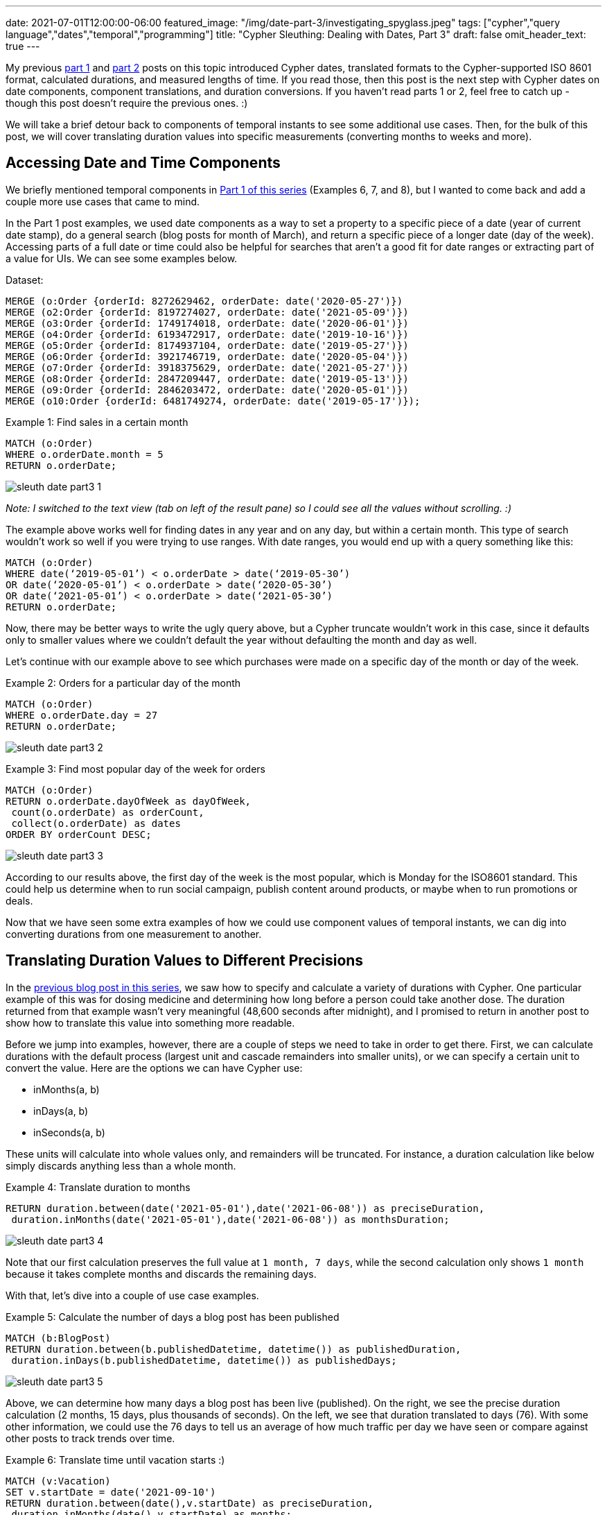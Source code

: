 ---
date: 2021-07-01T12:00:00-06:00
featured_image: "/img/date-part-3/investigating_spyglass.jpeg"
tags: ["cypher","query language","dates","temporal","programming"]
title: "Cypher Sleuthing: Dealing with Dates, Part 3"
draft: false
omit_header_text: true
---

My previous https://jmhreif.com/blog/cypher-sleuthing-dates-part1/[part 1^] and https://jmhreif.com/blog/cypher-sleuthing-dates-part2/[part 2^] posts on this topic introduced Cypher dates, translated formats to the Cypher-supported ISO 8601 format, calculated durations, and measured lengths of time. If you read those, then this post is the next step with Cypher dates on date components, component translations, and duration conversions. If you haven’t read parts 1 or 2, feel free to catch up - though this post doesn’t require the previous ones. :)

We will take a brief detour back to components of temporal instants to see some additional use cases. Then, for the bulk of this post, we will cover translating duration values into specific measurements (converting months to weeks and more).

== Accessing Date and Time Components

We briefly mentioned temporal components in https://jmhreif.com/blog/cypher-sleuthing-dates-part1/[Part 1 of this series^] (Examples 6, 7, and 8), but I wanted to come back and add a couple more use cases that came to mind.

In the Part 1 post examples, we used date components as a way to set a property to a specific piece of a date (year of current date stamp), do a general search (blog posts for month of March), and return a specific piece of a longer date (day of the week). Accessing parts of a full date or time could also be helpful for searches that aren’t a good fit for date ranges or extracting part of a value for UIs. We can see some examples below.

Dataset:
[source,cypher]
```
MERGE (o:Order {orderId: 8272629462, orderDate: date('2020-05-27')})
MERGE (o2:Order {orderId: 8197274027, orderDate: date('2021-05-09')})
MERGE (o3:Order {orderId: 1749174018, orderDate: date('2020-06-01')})
MERGE (o4:Order {orderId: 6193472917, orderDate: date('2019-10-16')})
MERGE (o5:Order {orderId: 8174937104, orderDate: date('2019-05-27')})
MERGE (o6:Order {orderId: 3921746719, orderDate: date('2020-05-04')})
MERGE (o7:Order {orderId: 3918375629, orderDate: date('2021-05-27')})
MERGE (o8:Order {orderId: 2847209447, orderDate: date('2019-05-13')})
MERGE (o9:Order {orderId: 2846203472, orderDate: date('2020-05-01')})
MERGE (o10:Order {orderId: 6481749274, orderDate: date('2019-05-17')});
```

Example 1: Find sales in a certain month
[source,cypher]
```
MATCH (o:Order)
WHERE o.orderDate.month = 5
RETURN o.orderDate;
```

image::/img/date-part-3/sleuth_date_part3_1.png[]

_Note: I switched to the text view (tab on left of the result pane) so I could see all the values without scrolling. :)_

The example above works well for finding dates in any year and on any day, but within a certain month. This type of search wouldn’t work so well if you were trying to use ranges. With date ranges, you would end up with a query something like this:

```
MATCH (o:Order)
WHERE date(‘2019-05-01’) < o.orderDate > date(‘2019-05-30’)
OR date(‘2020-05-01’) < o.orderDate > date(‘2020-05-30’)
OR date(‘2021-05-01’) < o.orderDate > date(‘2021-05-30’)
RETURN o.orderDate;
```

Now, there may be better ways to write the ugly query above, but a Cypher truncate wouldn’t work in this case, since it defaults only to smaller values where we couldn’t default the year without defaulting the month and day as well.

Let’s continue with our example above to see which purchases were made on a specific day of the month or day of the week.

Example 2: Orders for a particular day of the month
[source,cypher]
```
MATCH (o:Order)
WHERE o.orderDate.day = 27
RETURN o.orderDate;
```

image::/img/date-part-3/sleuth_date_part3_2.png[]

Example 3: Find most popular day of the week for orders
[source,cypher]
```
MATCH (o:Order)
RETURN o.orderDate.dayOfWeek as dayOfWeek, 
 count(o.orderDate) as orderCount, 
 collect(o.orderDate) as dates
ORDER BY orderCount DESC;
```

image::/img/date-part-3/sleuth_date_part3_3.png[]

According to our results above, the first day of the week is the most popular, which is Monday for the ISO8601 standard. This could help us determine when to run social campaign, publish content around products, or maybe when to run promotions or deals.

Now that we have seen some extra examples of how we could use component values of temporal instants, we can dig into converting durations from one measurement to another.

== Translating Duration Values to Different Precisions

In the https://jmhreif.com/blog/cypher-sleuthing-dates-part2/[previous blog post in this series^], we saw how to specify and calculate a variety of durations with Cypher. One particular example of this was for dosing medicine and determining how long before a person could take another dose. The duration returned from that example wasn’t very meaningful (48,600 seconds after midnight), and I promised to return in another post to show how to translate this value into something more readable.

Before we jump into examples, however, there are a couple of steps we need to take in order to get there. First, we can calculate durations with the default process (largest unit and cascade remainders into smaller units), or we can specify a certain unit to convert the value. Here are the options we can have Cypher use:

* inMonths(a, b)
* inDays(a, b)
* inSeconds(a, b)

These units will calculate into whole values only, and remainders will be truncated. For instance, a duration calculation like below simply discards anything less than a whole month.

Example 4: Translate duration to months
[source,cypher]
```
RETURN duration.between(date('2021-05-01'),date('2021-06-08')) as preciseDuration, 
 duration.inMonths(date('2021-05-01'),date('2021-06-08')) as monthsDuration;
```

image::/img/date-part-3/sleuth_date_part3_4.png[]

Note that our first calculation preserves the full value at `1 month, 7 days`, while the second calculation only shows `1 month` because it takes complete months and discards the remaining days.

With that, let’s dive into a couple of use case examples.

Example 5: Calculate the number of days a blog post has been published
[source,cypher]
```
MATCH (b:BlogPost)
RETURN duration.between(b.publishedDatetime, datetime()) as publishedDuration, 
 duration.inDays(b.publishedDatetime, datetime()) as publishedDays;
```

image::/img/date-part-3/sleuth_date_part3_5.png[]

Above, we can determine how many days a blog post has been live (published). On the right, we see the precise duration calculation (2 months, 15 days, plus thousands of seconds). On the left, we see that duration translated to days (76). With some other information, we could use the 76 days to tell us an average of how much traffic per day we have seen or compare against other posts to track trends over time.

Example 6: Translate time until vacation starts :)
[source,cypher]
```
MATCH (v:Vacation)
SET v.startDate = date('2021-09-10')
RETURN duration.between(date(),v.startDate) as preciseDuration, 
 duration.inMonths(date(),v.startDate) as months;
```

image::/img/date-part-3/sleuth_date_part3_6.png[]

This could help us plan for when we should book reservations for lodging and activities or set a goal for content published or inches lost from the waistline by that point in time. :) We could also change the month calculation to `inDays` for a countdown.

== Using Duration Components

Just like with temporal instant types, we can also access components (or parts) of the duration amount. There are a couple of rules I have discovered to help me avoid some pitfalls.

You can only convert among units in a component grouping, not across groups. (explanation coming)
Reminder: there must be whole values in order to convert to larger values. It will not retain partial or fractions of larger units (i.e. `12 hours` -> `0.5 days`).

We have already discussed the second item above, but it’s one I have to constantly remember when writing queries. So, let’s dive into the first item above a bit more. I’ve discovered that if I have a duration that certain components don’t return and others do. It took me some time, but I have figured out that there are component groupings, and components don’t convert across them. Here are the component groups, as shown in the https://neo4j.com/docs/cypher-manual/current/syntax/temporal/#cypher-temporal-accessing-components-durations[Cypher manual section^]:


The column on the right is the key - values within one column can be converted to any other unit in that same cell, but not one in another cell. For instance, I can convert a duration in quarters to years and months, but not to weeks or hours. Also, I could convert a duration in days to weeks, but not to months or minutes. Notice, also, that these categories correspond to our duration functions of `inMonths()`, `inDays()`, and `inSeconds()`. That is for a specific purpose that we'll cover in just a bit.

Example 7: Access components of duration in seconds
[source,cypher]
```
MATCH (c:Conference)
RETURN c.length, c.length.minutes, c.length.hours, c.length.days;
```

image::/img/date-part-3/sleuth_date_part3_7.png[]
 
In the example above, I have a duration of 10,800 seconds, which sits in the `Seconds` category of our table above. When I access the components, I can easily convert those seconds to minutes and hours (10800/60 and 10800/60/60), but I cannot convert to days, even though `30 hours` is well above `1 day` (30 > 24 hours).
 
_Note: I cannot go up to the `.weeks` component for 2 reasons - cannot go to the next category (`Days` row in the table), and I do not have a whole week in hours (168hrs = 1week). Even if you put in 168+ hours for the duration, we cannot convert to weeks because it’s in another conversion category._
 
Let’s look at another example.
 
Example 8: Access components of duration in days
[source,cypher]
```
MATCH (v:Vacation)
RETURN v.length, v.length.weeks, v.length.days, v.length.hours;
```

image::/img/date-part-3/sleuth_date_part3_8.png[]
 
Wow, none of my conversions worked here. Why is that? For both of our rules - 1) we do not have a whole week (only 5 days), 2) we cannot convert to values outside our category (days/weeks).
 
That leaves us stuck with our lonely 5 days. So is it possible to convert to something in another category? YES! We can do this by combining our duration functions (`inMonths`, `inDays`, `inSeconds`), and then using components to get to the desired conversion. A couple more examples, and we will jump into that.
 
Remember our medicine dose example from Part 2 of this blog series? Let’s look at that conversion!
 
Example 9: Convert medicine dose seconds to hours
[source,cypher]
```
MATCH (d:Dose)
RETURN d.frequency, d.frequency.hours;
```

image::/img/date-part-3/sleuth_date_part3_9.png[]
 
Ok, here we have converted our lovely precise dose frequency into something we can understand a bit better. Instead of our medicine instructions to take a dose every `14,400 seconds`, it can say to take a dose every `4 hours`. Much better!
 
Now, what about converting our dose times to something more meaningful? In our last post, we left them as durations (`09:30:00` as `P0M0DT34200S` and `13:30:00` as `P0M0DT48600S`), which are not very pretty to read or understand. While the simpler (and probably more logical) method would be to store the dose times as temporal instants and calculate the time by adding the temporal value with the frequency duration, I’ll show how we can take our existing durations and calculate them back into readable durations.
 
I mentioned above that the components would only convert to whole values, but there are a few components where you can display remainders in smaller units (i.e. `9 hours, 30 minutes`). I’ll show a screenshot of the https://neo4j.com/docs/cypher-manual/current/syntax/temporal/#cypher-temporal-accessing-components-durations[section in the documentation^] of those below.
 
image::/img/date-part-3/sleuth_date_part3_10.png[]
 
Let’s use our dose time example to demonstrate this!
 
Example 10: Translate dose time from seconds duration to hours/minutes
[source,cypher]
```
MATCH (d:Dose)
RETURN d.dose1Time, d.dose1Time.hours, d.dose1Time.minutesOfHour;
```

image::/img/date-part-3/sleuth_date_part3_11.png[]
 
If we simply translate the duration `P0M0DT34200S` with the `.minutes` component, we get 570 minutes, which is the entire duration (9.5hrs) converted to minutes. However, if we use the `.minutesOfHour` component, it preserves the partial hour and displays the remainder after we remove whole hours (9) from the amount.
 
We could do the same with the `dose2Time`, but I’ll let you tackle that on your own. Next example!
 
Example 11: Conversions with values in multiple categories
[source,cypher]
```
MATCH (:Employee)-[rel:ASSIGNED]-(p:Project)
WITH duration.between(rel.startDate, date()) as currentLength
RETURN currentLength, currentLength.quarters, currentLength.months, 
 currentLength.weeks, currentLength.days, currentLength.hours;
```

image::/img/date-part-3/sleuth_date_part3_13.png[]
 
This query is a bit more complicated because we now have duration amounts in different categories we can convert, but it helps us understand our rules even better. Here, we have measured how long someone has been on a project by calculating the duration between the date an employee was assigned to the current date, which returns `P3M25DT0S`.
 
Our result means that the 3 months can be converted to years, months, and quarters, and the 25 days can be converted to weeks. Since we don’t have any amount in the time category, we cannot use any components for hours, seconds, etc. And this is what we see - 3 months converted to quarters (`1`), 25 days converted to weeks (`3`), and no hours.
 
If you’d like to try a couple more examples to help solidify this information, let me leave you with a couple more examples to play with on these duration components.
 
Example 12: Variety of durations to test with components
[source,cypher]
```
WITH duration('P3D') as duration
RETURN duration.weeks, duration.days, duration.hours, duration.minutes, duration.seconds;
 
WITH duration('PT95M') as duration
RETURN duration.days, duration.hours, duration.minutes, duration.seconds;

WITH duration('PT95M') as duration
RETURN duration.hours, duration.minutesOfHour;
 
WITH duration('PT42H') as duration
RETURN duration.days, duration.hours, duration.minutes, duration.seconds;
```

== Wrapping up!

In this third post, we took a deep dive into durations with components and duration functions. We saw how to convert durations to different values by understanding the categories into which duration values are divided (months, days, seconds). With that understanding, we could then convert our durations into other temporal units within the same category or translate across categories and select desired units.

To wrap up our series on Cypher dates and times, we would be remiss not to mention APOC. Our next (and final) post in this series will take a brief look at some procedures and functions in the APOC library that might provide extra flexibility or that may be obsolete with the Cypher functionality. Tune in next time and happy coding!

== Resources

* Cypher manual: https://neo4j.com/docs/cypher-manual/current/syntax/temporal/#cypher-temporal-accessing-components-temporal-instants[Components of Temporal Instants^]
* Cypher manual: https://neo4j.com/docs/cypher-manual/current/functions/temporal/#functions-temporal-truncate-overview[Truncating Temporal Values^]
* Cypher manual: https://neo4j.com/docs/cypher-manual/current/functions/temporal/duration/#functions-duration-computing[Duration Functions^]
* Cypher manual: https://neo4j.com/docs/cypher-manual/current/syntax/temporal/#cypher-temporal-accessing-components-durations[Duration Components^]
* Blog post: https://jmhreif.com/blog/cypher-sleuthing-dates-part1[Part 1 of Cypher Sleuthing with Dates^]
* Blog post: https://jmhreif.com/blog/cypher-sleuthing-dates-part2[Part 2 of Cypher Sleuthing with Dates^]